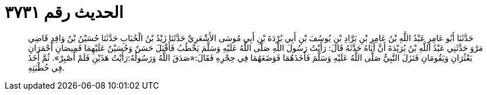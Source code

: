 
= الحديث رقم ٣٧٣١

[quote.hadith]
حَدَّثَنَا أَبُو عَامِرٍ عَبْدُ اللَّهِ بْنُ عَامِرِ بْنِ بَرَّادِ بْنِ يُوسُفَ بْنِ أَبِي بُرْدَةَ بْنِ أَبِي مُوسَى الأَشْعَرِيِّ حَدَّثَنَا زَيْدُ بْنُ الْحُبَابِ حَدَّثَنَا حُسَيْنُ بْنُ وَاقِدٍ قَاضِي مَرْوَ حَدَّثَنِي عَبْدُ اللَّهِ بْنُ بُرَيْدَةَ أَنَّ أَبَاهُ حَدَّثَهُ قَالَ: رَأَيْتُ رَسُولَ اللَّهِ صَلَّى اللَّهُ عَلَيْهِ وَسَلَّمَ يَخْطُبُ فَأَقْبَلَ حَسَنٌ وَحُسَيْنٌ عَلَيْهِمَا قَمِيصَانِ أَحْمَرَانِ يَعْثُرَانِ وَيَقُومَانِ فَنَزَلَ النَّبِيُّ صَلَّى اللَّهُ عَلَيْهِ وَسَلَّمَ فَأَخَذَهُمَا فَوَضَعَهُمَا فِي حِجْرِهِ فَقَالَ:«صَدَقَ اللَّهُ وَرَسُولُهُ:رَأَيْتُ هَذَيْنِ فَلَمْ أَصْبِرْ». ثُمَّ أَخَذَ فِي خُطْبَتِهِ.